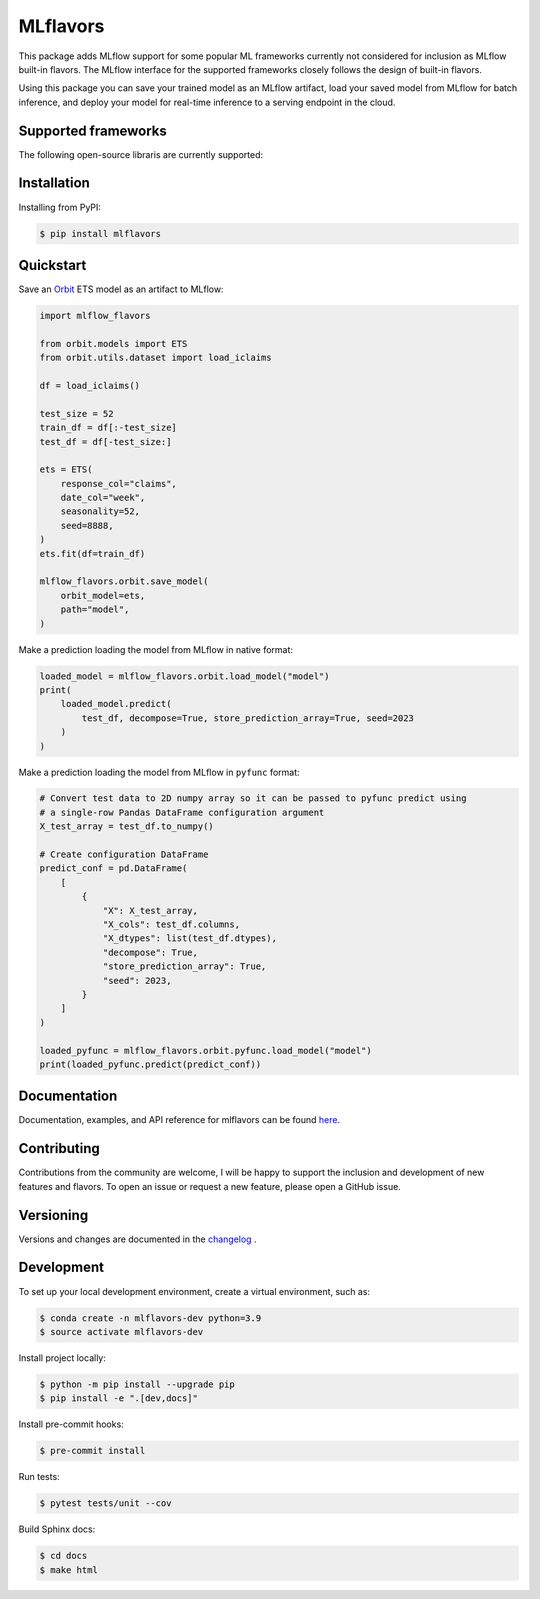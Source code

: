 
MLflavors
=========

This package adds MLflow support for some popular ML frameworks currently
not considered for inclusion as MLflow built-in flavors. The MLflow interface
for the supported frameworks closely follows the design of built-in flavors.

Using this package you can save your trained model as an MLflow artifact, load
your saved model from MLflow for batch inference, and deploy your model for
real-time inference to a serving endpoint in the cloud.


Supported frameworks
--------------------
The following open-source libraris are currently supported:

    .. list-table::
        :widths: 15 10 15
        :header-rows: 1

        * - Framework
        - Tutorials
        - Category
        * - `Orbit <https://github.com/uber/orbit>`_
        - `MLflow-Orbit <https://mlflavors.readthedocs.io/en/latest/examples.html#orbit>`_
        - Time Series Forecasting
        * - `Sktime <https://github.com/sktime/sktime>`_
        - `MLflow-Sktime <https://mlflavors.readthedocs.io/en/latest/examples.html#sktime>`_
        - Time Series Forecasting
        * - `StatsForecast <https://github.com/Nixtla/statsforecast>`_
        - `MLflow-StatsForecast <https://mlflavors.readthedocs.io/en/latest/examples.html#statsforecast>`_
        - Time Series Forecasting
        * - `PyOD <https://github.com/yzhao062/pyod>`_
        - `MLflow-PyOD <https://mlflavors.readthedocs.io/en/latest/examples.html#pyod>`_
        - Anomaly Detection
        * - `SDV <https://github.com/sdv-dev/SDV>`_
        - `MLflow-SDV <https://mlflavors.readthedocs.io/en/latest/examples.html#sdv>`_
        - Synthetic Data Generation

Installation
------------

Installing from PyPI:

.. code-block:: bash

   $ pip install mlflavors

Quickstart
----------

Save an `Orbit <https://github.com/uber/orbit>`_ ETS model as an artifact to MLflow:

.. code-block:: python

    import mlflow_flavors

    from orbit.models import ETS
    from orbit.utils.dataset import load_iclaims

    df = load_iclaims()

    test_size = 52
    train_df = df[:-test_size]
    test_df = df[-test_size:]

    ets = ETS(
        response_col="claims",
        date_col="week",
        seasonality=52,
        seed=8888,
    )
    ets.fit(df=train_df)

    mlflow_flavors.orbit.save_model(
        orbit_model=ets,
        path="model",
    )

Make a prediction loading the model from MLflow in native format:

.. code-block:: python

    loaded_model = mlflow_flavors.orbit.load_model("model")
    print(
        loaded_model.predict(
            test_df, decompose=True, store_prediction_array=True, seed=2023
        )
    )

Make a prediction loading the model from MLflow in ``pyfunc`` format:

.. code-block:: python

    # Convert test data to 2D numpy array so it can be passed to pyfunc predict using
    # a single-row Pandas DataFrame configuration argument
    X_test_array = test_df.to_numpy()

    # Create configuration DataFrame
    predict_conf = pd.DataFrame(
        [
            {
                "X": X_test_array,
                "X_cols": test_df.columns,
                "X_dtypes": list(test_df.dtypes),
                "decompose": True,
                "store_prediction_array": True,
                "seed": 2023,
            }
        ]
    )

    loaded_pyfunc = mlflow_flavors.orbit.pyfunc.load_model("model")
    print(loaded_pyfunc.predict(predict_conf))

Documentation
-------------

Documentation, examples, and API reference for mlflavors can be found
`here <https://mlflavors.readthedocs.io/en/latest/index.html>`_.

Contributing
------------

Contributions from the community are welcome, I will be happy to support the inclusion
and development of new features and flavors. To open an issue or request a new feature, please
open a GitHub issue.

Versioning
----------

Versions and changes are documented in the
`changelog <https://github.com/ml-toolkits/mlflavors/tree/main/CHANGELOG.rst>`_ .

Development
-----------

To set up your local development environment, create a virtual environment, such as:

.. code-block:: bash

    $ conda create -n mlflavors-dev python=3.9
    $ source activate mlflavors-dev

Install project locally:

.. code-block:: bash

    $ python -m pip install --upgrade pip
    $ pip install -e ".[dev,docs]"

Install pre-commit hooks:

.. code-block:: bash

    $ pre-commit install

Run tests:

.. code-block:: bash

    $ pytest tests/unit --cov

Build Sphinx docs:

.. code-block:: bash

    $ cd docs
    $ make html
